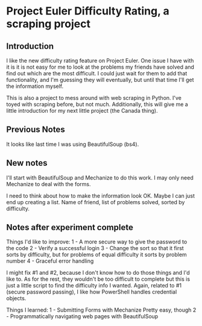 * Project Euler Difficulty Rating, a scraping project
** Introduction
I like the new difficulty rating feature on Project Euler. One issue I have with it is it is not easy for me to look at the problems my friends have solved and find out which are the most difficult.  I could just wait for them to add that functionality, and I'm guessing they will eventually, but until that time I'll get the information myself.

This is also a project to mess around with web scraping in Python.  I've toyed with scraping before, but not much.  Additionally, this will give me a little introduction for my next little project (the Canada thing).

** Previous Notes
It looks like last time I was using BeautifulSoup (bs4).

** New notes

I'll start with BeautifulSoup and Mechanize to do this work.  I may only need Mechanize to deal with the forms.

I need to think about how to make the information look OK.
Maybe I can just end up creating a list.  Name of friend, list of problems solved, sorted by difficulty.

** Notes after experiment complete

Things I'd like to improve:
1 - A more secure way to give the password to the code
2 - Verify a successful login
3 - Change the sort so that it first sorts by difficulty, but for problems of equal difficulty it sorts by problem number
4 - Graceful error handling

I might fix #1 and #2, because I don't know how to do those things and I'd like to.  As for the rest, they wouldn't be too difficult to complete but this is just a little script to find the difficulty info I wanted.
Again, related to #1 (secure password passing), I like how PowerShell handles credential objects.   


Things I learned:
1 - Submitting Forms with Mechanize
Pretty easy, though 
2 - Programmatically navigating web pages with BeautifulSoup
